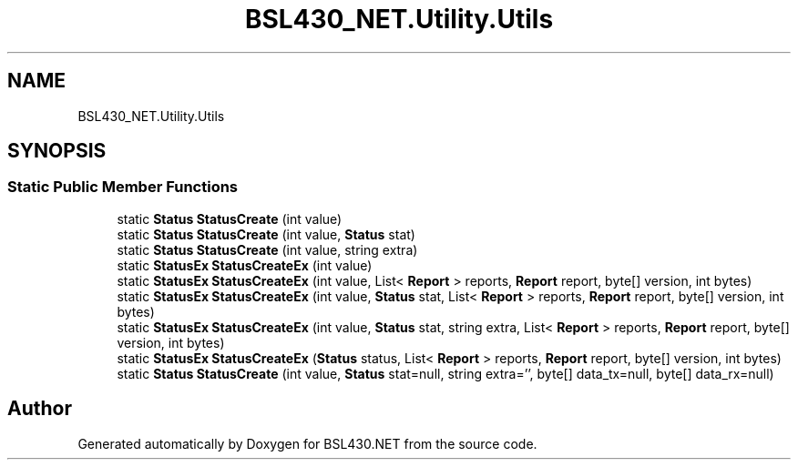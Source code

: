 .TH "BSL430_NET.Utility.Utils" 3 "Tue Sep 17 2019" "Version 1.3.4" "BSL430.NET" \" -*- nroff -*-
.ad l
.nh
.SH NAME
BSL430_NET.Utility.Utils
.SH SYNOPSIS
.br
.PP
.SS "Static Public Member Functions"

.in +1c
.ti -1c
.RI "static \fBStatus\fP \fBStatusCreate\fP (int value)"
.br
.ti -1c
.RI "static \fBStatus\fP \fBStatusCreate\fP (int value, \fBStatus\fP stat)"
.br
.ti -1c
.RI "static \fBStatus\fP \fBStatusCreate\fP (int value, string extra)"
.br
.ti -1c
.RI "static \fBStatusEx\fP \fBStatusCreateEx\fP (int value)"
.br
.ti -1c
.RI "static \fBStatusEx\fP \fBStatusCreateEx\fP (int value, List< \fBReport\fP > reports, \fBReport\fP report, byte[] version, int bytes)"
.br
.ti -1c
.RI "static \fBStatusEx\fP \fBStatusCreateEx\fP (int value, \fBStatus\fP stat, List< \fBReport\fP > reports, \fBReport\fP report, byte[] version, int bytes)"
.br
.ti -1c
.RI "static \fBStatusEx\fP \fBStatusCreateEx\fP (int value, \fBStatus\fP stat, string extra, List< \fBReport\fP > reports, \fBReport\fP report, byte[] version, int bytes)"
.br
.ti -1c
.RI "static \fBStatusEx\fP \fBStatusCreateEx\fP (\fBStatus\fP status, List< \fBReport\fP > reports, \fBReport\fP report, byte[] version, int bytes)"
.br
.ti -1c
.RI "static \fBStatus\fP \fBStatusCreate\fP (int value, \fBStatus\fP stat=null, string extra='', byte[] data_tx=null, byte[] data_rx=null)"
.br
.in -1c

.SH "Author"
.PP 
Generated automatically by Doxygen for BSL430\&.NET from the source code\&.
